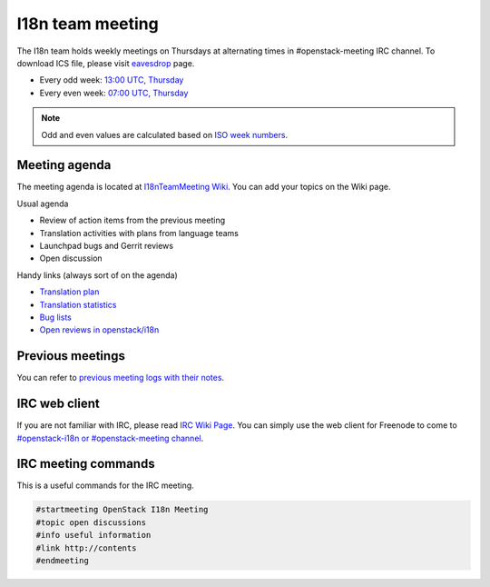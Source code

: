 =================
I18n team meeting
=================

The I18n team holds weekly meetings on Thursdays at alternating times
in #openstack-meeting IRC channel.
To download ICS file, please visit
`eavesdrop <http://eavesdrop.openstack.org/#I18N_Team_Meeting>`_ page.

* Every odd week: `13:00 UTC, Thursday <https://www.timeanddate.com/worldclock/fixedtime.html?hour=13&min=00&sec=0>`_
* Every even week: `07:00 UTC, Thursday <https://www.timeanddate.com/worldclock/fixedtime.html?hour=07&min=00&sec=0>`_

.. note::

   Odd and even values are calculated based on `ISO week numbers <https://www.timeanddate.com/date/weeknumber.html>`_.

Meeting agenda
--------------

The meeting agenda is located at `I18nTeamMeeting Wiki <https://wiki.openstack.org/wiki/Meetings/I18nTeamMeeting#Agenda_for_next_meeting>`_.
You can add your topics on the Wiki page.

Usual agenda

* Review of action items from the previous meeting
* Translation activities with plans from language teams
* Launchpad bugs and Gerrit reviews
* Open discussion

Handy links (always sort of on the agenda)

* `Translation plan <https://translate.openstack.org/>`_
* `Translation statistics <http://stackalytics.com/?metric=translations>`_
* `Bug lists <https://bugs.launchpad.net/openstack-i18n>`_
* `Open reviews in openstack/i18n <https://review.openstack.org/#/q/status:open+project:openstack/i18n>`_

Previous meetings
-----------------

You can refer to `previous meeting logs with their notes
<http://eavesdrop.openstack.org/meetings/openstack_i18n_meeting/>`_.

IRC web client
--------------

If you are not familiar with IRC, please read `IRC Wiki Page <https://wiki.openstack.org/wiki/IRC>`_.
You can simply use the web client for Freenode to come to `#openstack-i18n
or #openstack-meeting channel <http://webchat.freenode.net/?channels=openstack-i18n,openstack-meeting>`_.

IRC meeting commands
--------------------

This is a useful commands for the IRC meeting.

.. code-block:: none

   #startmeeting OpenStack I18n Meeting
   #topic open discussions
   #info useful information
   #link http://contents
   #endmeeting
